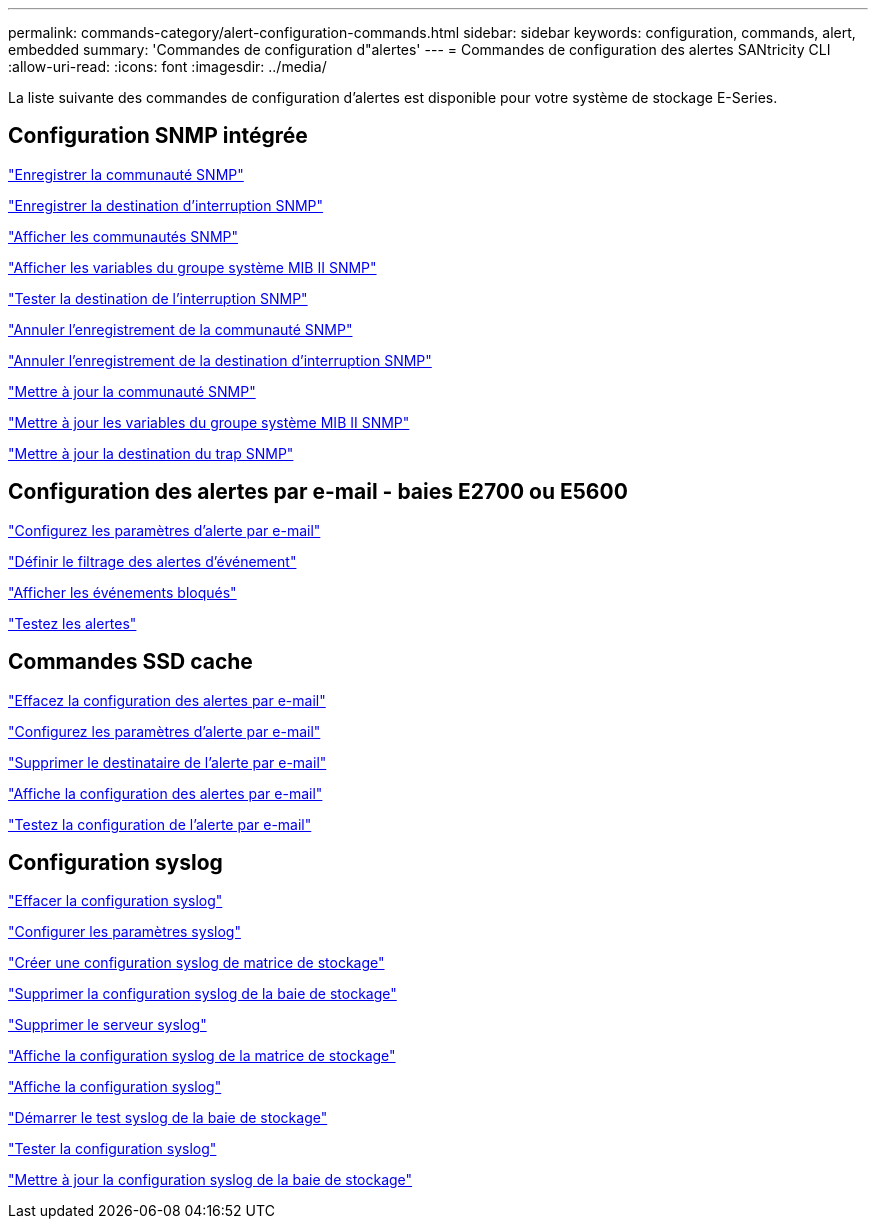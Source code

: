 ---
permalink: commands-category/alert-configuration-commands.html 
sidebar: sidebar 
keywords: configuration, commands, alert, embedded 
summary: 'Commandes de configuration d"alertes' 
---
= Commandes de configuration des alertes SANtricity CLI
:allow-uri-read: 
:icons: font
:imagesdir: ../media/


[role="lead"]
La liste suivante des commandes de configuration d'alertes est disponible pour votre système de stockage E-Series.



== Configuration SNMP intégrée

link:../commands-a-z/create-snmpcommunity.html["Enregistrer la communauté SNMP"]

link:../commands-a-z/create-snmptrapdestination.html["Enregistrer la destination d'interruption SNMP"]

link:../commands-a-z/show-allsnmpcommunities.html["Afficher les communautés SNMP"]

link:../commands-a-z/show-snmpsystemvariables.html["Afficher les variables du groupe système MIB II SNMP"]

link:../commands-a-z/start-snmptrapdestination.html["Tester la destination de l'interruption SNMP"]

link:../commands-a-z/delete-snmpcommunity.html["Annuler l'enregistrement de la communauté SNMP"]

link:../commands-a-z/delete-snmptrapdestination.html["Annuler l'enregistrement de la destination d'interruption SNMP"]

link:../commands-a-z/set-snmpcommunity.html["Mettre à jour la communauté SNMP"]

link:../commands-a-z/set-snmpsystemvariables.html["Mettre à jour les variables du groupe système MIB II SNMP"]

link:../commands-a-z/set-snmptrapdestination-trapreceiverip.html["Mettre à jour la destination du trap SNMP"]



== Configuration des alertes par e-mail - baies E2700 ou E5600

link:../commands-a-z/set-emailalert.html["Configurez les paramètres d'alerte par e-mail"]

link:../commands-a-z/set-event-alert.html["Définir le filtrage des alertes d'événement"]

link:../commands-a-z/show-blockedeventalertlist.html["Afficher les événements bloqués"]

link:../commands-a-z/smcli-alerttest.html["Testez les alertes"]



== Commandes SSD cache

link:../commands-a-z/clear-emailalert-configuration.html["Effacez la configuration des alertes par e-mail"]

link:../commands-a-z/set-emailalert.html["Configurez les paramètres d'alerte par e-mail"]

link:../commands-a-z/delete-emailalert.html["Supprimer le destinataire de l'alerte par e-mail"]

link:../commands-a-z/show-emailalert-summary.html["Affiche la configuration des alertes par e-mail"]

link:../commands-a-z/start-emailalert-test.html["Testez la configuration de l'alerte par e-mail"]



== Configuration syslog

link:../commands-a-z/clear-syslog-configuration.html["Effacer la configuration syslog"]

link:../commands-a-z/set-syslog.html["Configurer les paramètres syslog"]

link:../commands-a-z/create-storagearray-syslog.html["Créer une configuration syslog de matrice de stockage"]

link:../commands-a-z/delete-storagearray-syslog.html["Supprimer la configuration syslog de la baie de stockage"]

link:../commands-a-z/delete-syslog.html["Supprimer le serveur syslog"]

link:../commands-a-z/show-storagearray-syslog.html["Affiche la configuration syslog de la matrice de stockage"]

link:../commands-a-z/show-syslog-summary.html["Affiche la configuration syslog"]

link:../commands-a-z/start-storagearray-syslog-test.html["Démarrer le test syslog de la baie de stockage"]

link:../commands-a-z/start-syslog-test.html["Tester la configuration syslog"]

link:../commands-a-z/set-storagearray-syslog.html["Mettre à jour la configuration syslog de la baie de stockage"]
